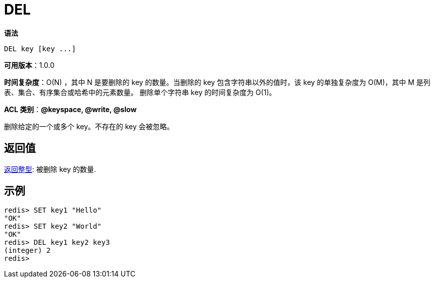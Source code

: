 = DEL

**语法**

[source,text]
----
DEL key [key ...]
----

**可用版本**：1.0.0

**时间复杂度**：O(N) ，其中 N 是要删除的 key 的数量。当删除的 key 包含字符串以外的值时，该 key 的单独复杂度为 O(M)，其中 M 是列表、集合、有序集合或哈希中的元素数量。 删除单个字符串 key 的时间复杂度为 O(1)。

**ACL 类别**：**@keyspace, @write, @slow**

删除给定的一个或多个 key。不存在的 key 会被忽略。

== 返回值

https://redis.io/docs/reference/protocol-spec/#resp-integers[返回整型]: 被删除 key 的数量.


== 示例

[source,text]
----
redis> SET key1 "Hello"
"OK"
redis> SET key2 "World"
"OK"
redis> DEL key1 key2 key3
(integer) 2
redis>
----

